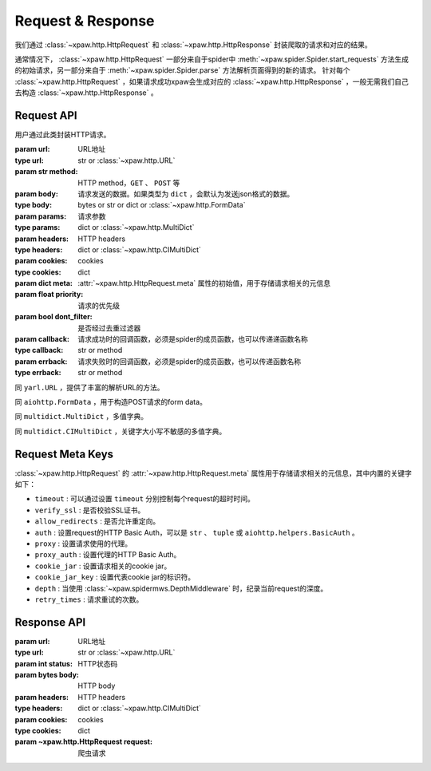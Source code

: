 .. _req_resp:

Request & Response
==================

我们通过 :class:`~xpaw.http.HttpRequest` 和 :class:`~xpaw.http.HttpResponse` 封装爬取的请求和对应的结果。

通常情况下， :class:`~xpaw.http.HttpRequest` 一部分来自于spider中 :meth:`~xpaw.spider.Spider.start_requests` 方法生成的初始请求，另一部分来自于 :meth:`~xpaw.spider.Spider.parse` 方法解析页面得到的新的请求。
针对每个 :class:`~xpaw.http.HttpRequest` ，如果请求成功xpaw会生成对应的 :class:`~xpaw.http.HttpResponse` ，一般无需我们自己去构造 :class:`~xpaw.http.HttpResponse` 。

Request API
-----------

.. class:: xpaw.http.HttpRequest(url, method="GET", body=None, params=None, headers=None, cookies=None, meta=None, priority=None, dont_filter=False, callback=None, errback=None)

    用户通过此类封装HTTP请求。

    :param url: URL地址
    :type url: str or :class:`~xpaw.http.URL`
    :param str method: HTTP method，``GET`` 、 ``POST`` 等
    :param body: 请求发送的数据。如果类型为 ``dict`` ，会默认为发送json格式的数据。
    :type body: bytes or str or dict or :class:`~xpaw.http.FormData`
    :param params: 请求参数
    :type params: dict or :class:`~xpaw.http.MultiDict`
    :param headers: HTTP headers
    :type headers: dict or :class:`~xpaw.http.CIMultiDict`
    :param cookies: cookies
    :type cookies: dict
    :param dict meta: :attr:`~xpaw.http.HttpRequest.meta` 属性的初始值，用于存储请求相关的元信息
    :param float priority: 请求的优先级
    :param bool dont_filter: 是否经过去重过滤器
    :param callback: 请求成功时的回调函数，必须是spider的成员函数，也可以传递递函数名称
    :type callback: str or method
    :param errback: 请求失败时的回调函数，必须是spider的成员函数，也可以传递函数名称
    :type errback: str or method

    .. attribute:: url

        URL地址

    .. attribute:: method

        HTTP method，``GET`` 、 ``POST`` 等

    .. attribute:: body

        请求发送的数据

    .. attribute:: params

        请求参数

    .. attribute:: headers

        HTTP headers

    .. attribute:: cookies

        cookies

    .. attribute:: meta

        只读属性，是一个 ``dict`` ，用于存储请求相关的元信息。
        xpaw预设各项元信息详见 :ref:`request_meta` 。
        用户可将自定义的元信息存储在 :attr:`~xpaw.http.HttpRequest.meta` 中。

    .. attribute:: priority

        请求的优先级

    .. attribute:: dont_filter

        是否经过去重过滤器。xpaw会根据此属性决定该请求是否经过去重过滤器，如果经过去重过滤器，被认定为重复的请求会被忽略。

    .. attribute:: callback

        请求成功时的回调函数，必须是spider的成员函数，也可以传递递函数名称。

    .. attribute:: errback

        请求失败时的回调函数，必须是spider的成员函数，也可以传递函数名称。

    .. method:: copy()

        复制request。

    .. method:: replace(**kwargs)

        复制request并替换部分属性。

.. class:: xpaw.http.URL

    同 ``yarl.URL`` ，提供了丰富的解析URL的方法。

.. class:: xpaw.http.FormData

    同 ``aiohttp.FormData`` ，用于构造POST请求的form data。

.. class:: xpaw.http.MultiDict

    同 ``multidict.MultiDict`` ，多值字典。

.. class:: xpaw.http.CIMultiDict

    同 ``multidict.CIMultiDict`` ，关键字大小写不敏感的多值字典。


.. _request_meta:

Request Meta Keys
-----------------

:class:`~xpaw.http.HttpRequest` 的 :attr:`~xpaw.http.HttpRequest.meta` 属性用于存储请求相关的元信息，其中内置的关键字如下：

- ``timeout`` : 可以通过设置 ``timeout`` 分别控制每个request的超时时间。

- ``verify_ssl`` : 是否校验SSL证书。

- ``allow_redirects`` : 是否允许重定向。

- ``auth`` : 设置request的HTTP Basic Auth，可以是 ``str`` 、 ``tuple`` 或 ``aiohttp.helpers.BasicAuth`` 。

- ``proxy`` : 设置请求使用的代理。

- ``proxy_auth`` : 设置代理的HTTP Basic Auth。

- ``cookie_jar`` : 设置请求相关的cookie jar。

- ``cookie_jar_key`` : 设置代表cookie jar的标识符。

- ``depth`` : 当使用 :class:`~xpaw.spidermws.DepthMiddleware` 时，纪录当前request的深度。

- ``retry_times`` : 请求重试的次数。

Response API
------------

.. class:: xpaw.http.HttpResponse(url, status, body=None, headers=None, cookies=None, request=None)

    :param url: URL地址
    :type url: str or :class:`~xpaw.http.URL`
    :param int status: HTTP状态码
    :param bytes body: HTTP body
    :param headers: HTTP headers
    :type headers: dict or :class:`~xpaw.http.CIMultiDict`
    :param cookies: cookies
    :type cookies: dict
    :param ~xpaw.http.HttpRequest request: 爬虫请求

    .. attribute:: url

        URL地址，如果是xpaw生成的response则类型为 :class:`~xpaw.http.URL` 。

    .. attribute:: status

        HTTP状态码

    .. attribute:: body

        HTTP body

    .. attribute:: encoding

        指定HTTP body的编码，如果没有指定，则会根据response的header和body进行自动推断。

    .. attribute:: text

        只读属性，获取 :attr:`~xpaw.http.HttpResponse.body` 对应的文本内容，在没有设置 :attr:`~xpaw.http.HttpResponse.encoding` 的情况下会自动对编码进行推断。

    .. attribute:: headers

        HTTP headers，如果是xpaw生成的response则类型为 :class:`~xpaw.http.CIMultiDict` 。

    .. attribute:: cookies

        cookies

    .. attribute:: request

        对应的 :class:`~xpaw.http.HttpRequest`

    .. attribute:: meta

        只读属性，即为对应的 :class:`~xpaw.http.HttpRequest` 的 :attr:`~xpaw.http.HttpRequest.meta` 属性。

    .. method:: copy()

        复制response。

    .. method:: replace(**kwargs)

        复制response并替换部分属性。
